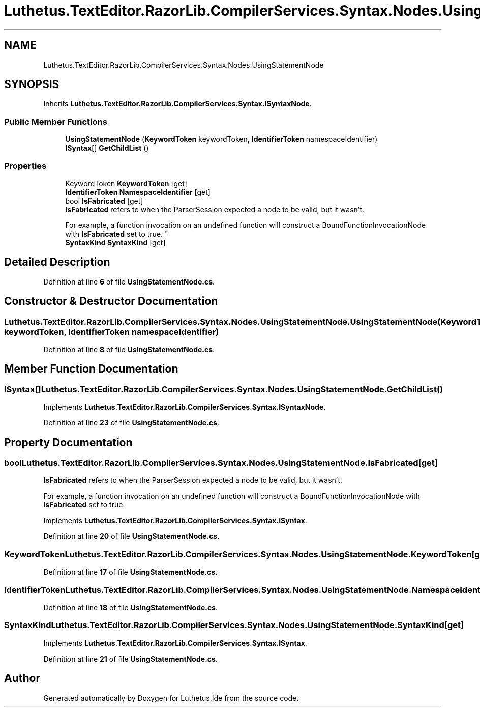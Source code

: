 .TH "Luthetus.TextEditor.RazorLib.CompilerServices.Syntax.Nodes.UsingStatementNode" 3 "Version 1.0.0" "Luthetus.Ide" \" -*- nroff -*-
.ad l
.nh
.SH NAME
Luthetus.TextEditor.RazorLib.CompilerServices.Syntax.Nodes.UsingStatementNode
.SH SYNOPSIS
.br
.PP
.PP
Inherits \fBLuthetus\&.TextEditor\&.RazorLib\&.CompilerServices\&.Syntax\&.ISyntaxNode\fP\&.
.SS "Public Member Functions"

.in +1c
.ti -1c
.RI "\fBUsingStatementNode\fP (\fBKeywordToken\fP keywordToken, \fBIdentifierToken\fP namespaceIdentifier)"
.br
.ti -1c
.RI "\fBISyntax\fP[] \fBGetChildList\fP ()"
.br
.in -1c
.SS "Properties"

.in +1c
.ti -1c
.RI "KeywordToken \fBKeywordToken\fP\fR [get]\fP"
.br
.ti -1c
.RI "\fBIdentifierToken\fP \fBNamespaceIdentifier\fP\fR [get]\fP"
.br
.ti -1c
.RI "bool \fBIsFabricated\fP\fR [get]\fP"
.br
.RI "\fBIsFabricated\fP refers to when the ParserSession expected a node to be valid, but it wasn't\&.
.br

.br
For example, a function invocation on an undefined function will construct a BoundFunctionInvocationNode with \fBIsFabricated\fP set to true\&. "
.ti -1c
.RI "\fBSyntaxKind\fP \fBSyntaxKind\fP\fR [get]\fP"
.br
.in -1c
.SH "Detailed Description"
.PP 
Definition at line \fB6\fP of file \fBUsingStatementNode\&.cs\fP\&.
.SH "Constructor & Destructor Documentation"
.PP 
.SS "Luthetus\&.TextEditor\&.RazorLib\&.CompilerServices\&.Syntax\&.Nodes\&.UsingStatementNode\&.UsingStatementNode (\fBKeywordToken\fP keywordToken, \fBIdentifierToken\fP namespaceIdentifier)"

.PP
Definition at line \fB8\fP of file \fBUsingStatementNode\&.cs\fP\&.
.SH "Member Function Documentation"
.PP 
.SS "\fBISyntax\fP[] Luthetus\&.TextEditor\&.RazorLib\&.CompilerServices\&.Syntax\&.Nodes\&.UsingStatementNode\&.GetChildList ()"

.PP
Implements \fBLuthetus\&.TextEditor\&.RazorLib\&.CompilerServices\&.Syntax\&.ISyntaxNode\fP\&.
.PP
Definition at line \fB23\fP of file \fBUsingStatementNode\&.cs\fP\&.
.SH "Property Documentation"
.PP 
.SS "bool Luthetus\&.TextEditor\&.RazorLib\&.CompilerServices\&.Syntax\&.Nodes\&.UsingStatementNode\&.IsFabricated\fR [get]\fP"

.PP
\fBIsFabricated\fP refers to when the ParserSession expected a node to be valid, but it wasn't\&.
.br

.br
For example, a function invocation on an undefined function will construct a BoundFunctionInvocationNode with \fBIsFabricated\fP set to true\&. 
.PP
Implements \fBLuthetus\&.TextEditor\&.RazorLib\&.CompilerServices\&.Syntax\&.ISyntax\fP\&.
.PP
Definition at line \fB20\fP of file \fBUsingStatementNode\&.cs\fP\&.
.SS "KeywordToken Luthetus\&.TextEditor\&.RazorLib\&.CompilerServices\&.Syntax\&.Nodes\&.UsingStatementNode\&.KeywordToken\fR [get]\fP"

.PP
Definition at line \fB17\fP of file \fBUsingStatementNode\&.cs\fP\&.
.SS "\fBIdentifierToken\fP Luthetus\&.TextEditor\&.RazorLib\&.CompilerServices\&.Syntax\&.Nodes\&.UsingStatementNode\&.NamespaceIdentifier\fR [get]\fP"

.PP
Definition at line \fB18\fP of file \fBUsingStatementNode\&.cs\fP\&.
.SS "\fBSyntaxKind\fP Luthetus\&.TextEditor\&.RazorLib\&.CompilerServices\&.Syntax\&.Nodes\&.UsingStatementNode\&.SyntaxKind\fR [get]\fP"

.PP
Implements \fBLuthetus\&.TextEditor\&.RazorLib\&.CompilerServices\&.Syntax\&.ISyntax\fP\&.
.PP
Definition at line \fB21\fP of file \fBUsingStatementNode\&.cs\fP\&.

.SH "Author"
.PP 
Generated automatically by Doxygen for Luthetus\&.Ide from the source code\&.
